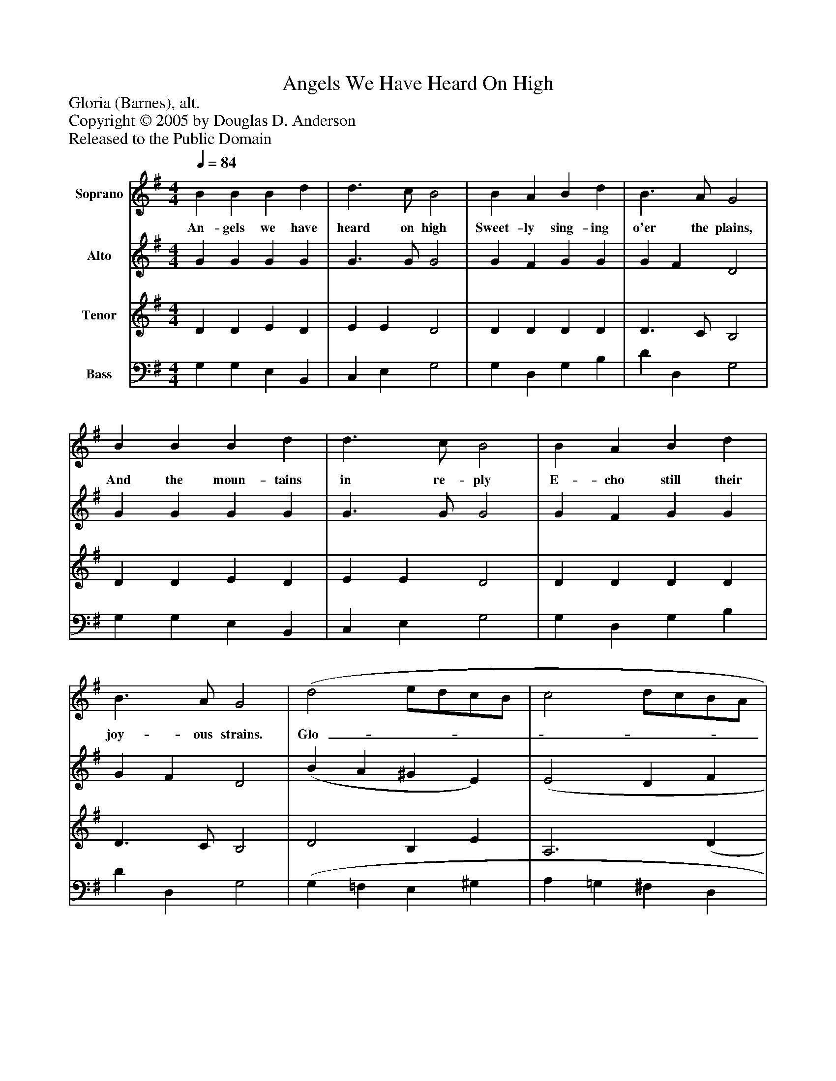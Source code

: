 %%abc-creator mxml2abc 1.4
%%abc-version 2.0
%%continueall true
%%titletrim true
%%titleformat A-1 T C1, Z-1, S-1
X: 0
T: Angels We Have Heard On High
Z: Gloria (Barnes), alt.
Z: Copyright © 2005 by Douglas D. Anderson
Z: Released to the Public Domain
L: 1/4
M: 4/4
Q: 1/4=84
V: P1 name="Soprano"
%%MIDI program 1 19
V: P2 name="Alto"
%%MIDI program 2 60
V: P3 name="Tenor"
%%MIDI program 3 57
V: P4 name="Bass"
%%MIDI program 4 58
K: G
[V: P1]  B B B d | d3/ c/ B2 | B A B d | B3/ A/ G2 | B B B d | d3/ c/ B2 | B A B d | B3/ A/ G2 | (d2 e/d/c/B/ | c2 d/c/B/A/ | B2 c/B/A/G/ | A3/) F/ D2 | G A B c | B2 A2 | (d2 e/d/c/B/ | c2 d/c/B/A/ | B2 c/B/A/G/ | A3/) F/ D2 | G A B c | (B2 A2) | G4|]
w: An- gels we have heard on high Sweet- ly sing- ing o'er the plains, And the moun- tains in re- ply E- cho still their joy- ous strains. Glo-_______________ ri a, in ex- cel sis De- o! Glo-_______________ ri a, in ex- cel sis De-_ o!
[V: P2]  G G G G | G3/ G/ G2 | G F G G | G F D2 | G G G G | G3/ G/ G2 | G F G G | G F D2 | (B A ^G E) | (E2 D F | G3 E | F3/) F/ F2 | E D D E | G2 F2 | F G (^G E) | (E2 D F | G3 E | F3/) F/ F2 | G F G A | (A G2 F) | G4|]
[V: P3]  D D E D | E E D2 | D D D D | D3/ C/ B,2 | D D E D | E E D2 | D D D D | D3/ C/ B,2 | D2 B, E | A,3 (D | D E E/)D/C/B,/ | D3/ D/ D2 | B, A, G, G, | (G, B,/D/) D2 | D2 B, E | A,3 (D | D E E/)D/C/B,/ | D3/ A,/ A,2 | D D D E | (D3 C) | B,4|]
[V: P4]  G, G, E, B,, | C, E, G,2 | G, D, G, B, | D D, G,2 | G, G, E, B,, | C, E, G,2 | G, D, G, B, | D D, G,2 | (G, =F, E, ^G, | A, =G, ^F, D, | G, E, C, E, | D,3/) D,/ D,2 | E, F, G, C, | (D, G,/B,/) (D C) | (B, G, E, ^G, | A, =G, F, D, | G, E, C, E, | D,3/) D,/ D,2 | B,, D, G, C, | D,4 | G,,4|]

